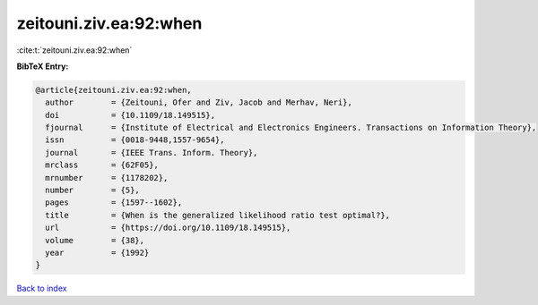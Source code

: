 zeitouni.ziv.ea:92:when
=======================

:cite:t:`zeitouni.ziv.ea:92:when`

**BibTeX Entry:**

.. code-block:: bibtex

   @article{zeitouni.ziv.ea:92:when,
     author        = {Zeitouni, Ofer and Ziv, Jacob and Merhav, Neri},
     doi           = {10.1109/18.149515},
     fjournal      = {Institute of Electrical and Electronics Engineers. Transactions on Information Theory},
     issn          = {0018-9448,1557-9654},
     journal       = {IEEE Trans. Inform. Theory},
     mrclass       = {62F05},
     mrnumber      = {1178202},
     number        = {5},
     pages         = {1597--1602},
     title         = {When is the generalized likelihood ratio test optimal?},
     url           = {https://doi.org/10.1109/18.149515},
     volume        = {38},
     year          = {1992}
   }

`Back to index <../By-Cite-Keys.html>`_
